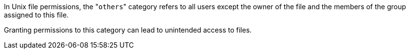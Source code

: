 In Unix file permissions, the \"``++others++``" category refers to all users except the owner of the file and the members of the group assigned to this file.

Granting permissions to this category can lead to unintended access to files. 
